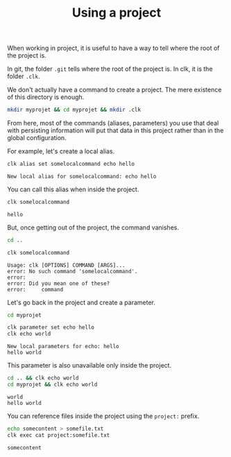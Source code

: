 :PROPERTIES:
:ID:       6de55de4-c0b3-41d6-952a-25e0fe06c881
:END:
#+TITLE: Using a project
#+language: en
#+EXPORT_FILE_NAME: ./using_a_project.md

#+CALL: ../../lp.org:check-result()

#+name: init
#+BEGIN_SRC bash :results none :exports none :session 6de55de4-c0b3-41d6-952a-25e0fe06c881
  . ./sandboxing.sh
#+END_SRC

When working in project, it is useful to have a way to tell where the root of the project is.

In git, the folder ~.git~ tells where the root of the project is. In clk, it is the folder ~.clk~.

We don't actually have a command to create a project. The mere existence of this
directory is enough.

#+NAME: createproject
#+BEGIN_SRC bash :results none :exports code :session 6de55de4-c0b3-41d6-952a-25e0fe06c881
mkdir myprojet && cd myprojet && mkdir .clk
#+END_SRC

From here, most of the commands (aliases, parameters) you use that deal
with persisting information will put that data in this project rather than in
the global configuration.

For example, let's create a local alias.

#+NAME: usingaliases
#+BEGIN_SRC bash :results verbatim :exports both :session 6de55de4-c0b3-41d6-952a-25e0fe06c881 :cache yes
clk alias set somelocalcommand echo hello
#+END_SRC

#+RESULTS[0d6c576f9b6b9bf567f6a69e614604ea2774c1ef]: usingaliases
: New local alias for somelocalcommand: echo hello


You can call this alias when inside the project.

#+NAME: callingthealias
#+BEGIN_SRC bash :results verbatim :exports both :session 6de55de4-c0b3-41d6-952a-25e0fe06c881  :cache yes
clk somelocalcommand
#+END_SRC

#+RESULTS[6d570aedac0dd9c98e79c8e989bdf8cce7ec7db1]: callingthealias
: hello



But, once getting out of the project, the command vanishes.

#+NAME: gettingoutoftheprojecttotestthealias
#+BEGIN_SRC bash :results none :exports code :session 6de55de4-c0b3-41d6-952a-25e0fe06c881
cd ..
#+END_SRC

#+NAME: callingthealiasoutsideoftheproject
#+BEGIN_SRC bash :results verbatim :exports both :session 6de55de4-c0b3-41d6-952a-25e0fe06c881  :cache yes
clk somelocalcommand
#+END_SRC

#+RESULTS[6d570aedac0dd9c98e79c8e989bdf8cce7ec7db1]: callingthealiasoutsideoftheproject
: Usage: clk [OPTIONS] COMMAND [ARGS]...
: error: No such command 'somelocalcommand'.
: error:
: error: Did you mean one of these?
: error:     command



Let's go back in the project and create a parameter.

#+NAME: gettingbackintotheprojectottestparameters
#+BEGIN_SRC bash :results none :exports code :session 6de55de4-c0b3-41d6-952a-25e0fe06c881
cd myprojet
#+END_SRC

#+NAME: createaparameter
#+BEGIN_SRC bash :results verbatim :exports both :session 6de55de4-c0b3-41d6-952a-25e0fe06c881 :cache yes
clk parameter set echo hello
clk echo world
#+END_SRC

#+RESULTS[ad781d6972442108f1c68e05c77e76d1261ceea2]: createaparameter
: New local parameters for echo: hello
: hello world


This parameter is also unavailable only inside the project.

#+NAME: callingparameteroutsideofproject
#+BEGIN_SRC bash :results verbatim :exports both :session 6de55de4-c0b3-41d6-952a-25e0fe06c881 :cache yes
cd .. && clk echo world
cd myprojet && clk echo world
#+END_SRC

#+RESULTS[80727bc3b2dda69f9f1daf5dc1f33a16f2f4c79b]: callingparameteroutsideofproject
: world
: hello world

You can reference files inside the project using the ~project:~ prefix.

#+NAME: projectprefix
#+BEGIN_SRC bash :results verbatim :exports both :session 6de55de4-c0b3-41d6-952a-25e0fe06c881 :cache yes
echo somecontent > somefile.txt
clk exec cat project:somefile.txt
#+END_SRC

#+RESULTS[ede9ec34469ac8de6f94fef707b09be111bece55]: projectprefix
: somecontent

#+NAME: run
#+BEGIN_SRC bash :results none :exports none :tangle ../../tests/use_cases/using_a_project.sh :noweb yes :shebang "#!/bin/bash -eu"
<<init>>

<<createproject>>

check-result(usingaliases)

check-result(callingthealias)

<<gettingoutoftheprojecttotestthealias>>

check-result(callingthealiasoutsideoftheproject)

<<gettingbackintotheprojectottestparameters>>

check-result(createaparameter)

check-result(callingparameteroutsideofproject)

check-result(projectprefix)
#+END_SRC
